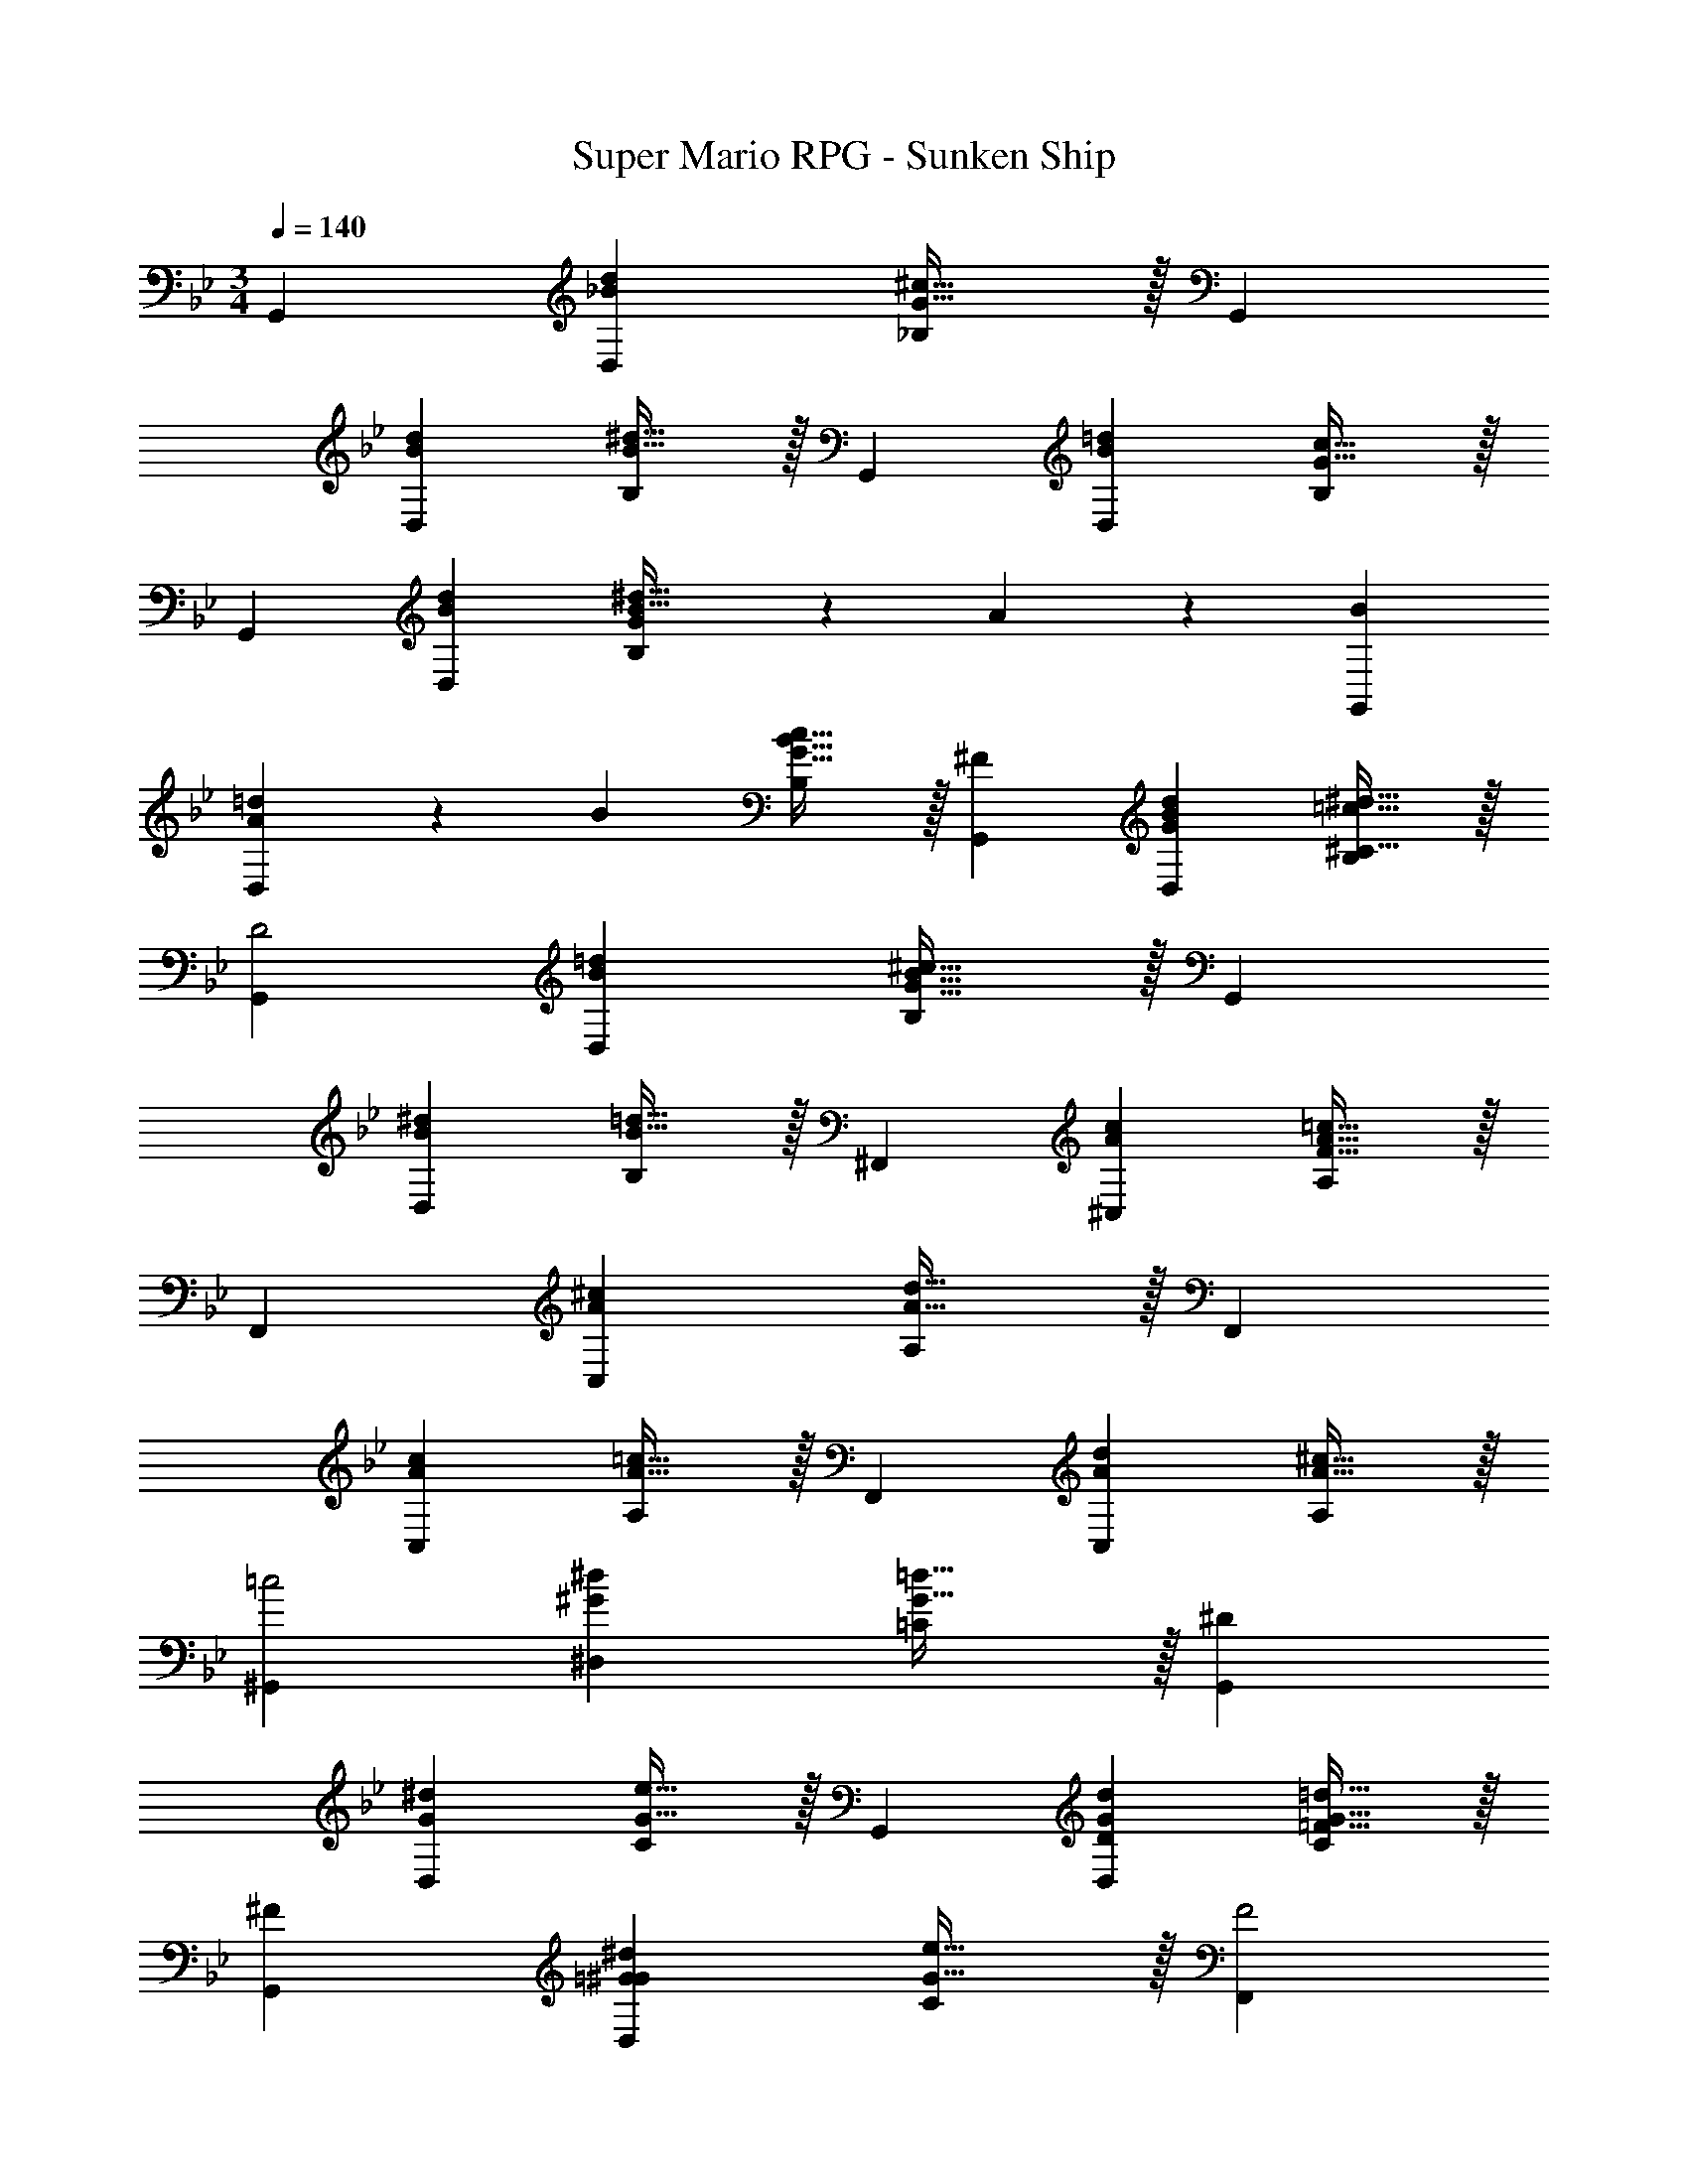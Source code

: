 X: 1
T: Super Mario RPG - Sunken Ship
Z: ABC Generated by Starbound Composer
L: 1/4
M: 3/4
Q: 1/4=140
K: Bb
[z29/28G,,19/18] [z27/28_BdD,29/28] [G31/32^c31/32_B,29/28] z/32 [z29/28G,,19/18] 
[z27/28BdD,29/28] [B31/32^d31/32B,29/28] z/32 [z29/28G,,19/18] [z27/28B=dD,29/28] [G31/32c31/32B,29/28] z/32 
[z29/28G,,19/18] [z27/28BdD,29/28] [G11/24B31/32^d31/32B,29/28] z/24 A13/28 z/28 [B29/28G,,19/18] 
[A13/28=dD,29/28] z/28 B13/28 [G31/32B31/32c31/32B,29/28] z/32 [^F29/28G,,19/18] [z27/28GBdD,29/28] [^C31/32=c31/32^d31/32B,29/28] z/32 
[z29/28G,,19/18D2] [z27/28B=dD,29/28] [G31/32B31/32^c31/32B,29/28] z/32 [z29/28G,,19/18] 
[z27/28B^dD,29/28] [=d31/32B31/32B,29/28] z/32 [z29/28^F,,19/18] [z27/28cA^C,29/28] [F31/32A31/32=c31/32A,29/28] z/32 
[z29/28F,,19/18] [z27/28A^cC,29/28] [A31/32d31/32A,29/28] z/32 [z29/28F,,19/18] 
[z27/28AcC,29/28] [A31/32=c31/32A,29/28] z/32 [z29/28F,,19/18] [z27/28AdC,29/28] [^c31/32A31/32A,29/28] z/32 
[z29/28^G,,19/18=c2] [z27/28^G^d^D,29/28] [G31/32=d31/32=C29/28] z/32 [z29/28G,,19/18^D113/28] 
[z27/28G^dD,29/28] [G31/32e31/32C29/28] z/32 [z29/28G,,19/18] [z27/28DGdD,29/28] [=F31/32G31/32=d31/32C29/28] z/32 
[^F29/28G,,19/18] [z27/28=G^G^dD,29/28] [G31/32e31/32C29/28] z/32 [z29/28F,,19/18F2] 
[z27/28AdD,29/28] [C31/32A31/32=d31/32A,29/28] z/32 [z29/28F,,19/18D3] [z27/28A^dD,29/28] [A31/32e31/32A,29/28] z/32 
[z29/28F,,19/18] [z27/28AdD,29/28] [A31/32=d31/32A,29/28] z/32 [z29/28F,,19/18] 
[z27/28A^dD,29/28] [A31/32e31/32A,29/28] z/32 [z29/28E,,19/18] [^C3/7EG] z/14 C3/7 z/28 [G31/32^c31/32C31/32] z/32 
[^D,,29/28D2=G2] [z9/14B,] 
Q: 1/4=139
z5/28 
Q: 1/4=138
z/7 [z/32G31/32c31/32=B,31/32] 
Q: 1/4=137
z103/288 
Q: 1/4=136
z25/144 
Q: 1/4=135
z3/16 
Q: 1/4=134
z/4 [z/4E,,29/28] 
Q: 1/4=140
z11/14 
[C3/7E^G] z/14 C3/7 z/28 [G31/32c31/32C31/32] z/32 [D29/28=G29/28D,,29/28] [z9/14Bd_B,] 
Q: 1/4=139
z5/28 
Q: 1/4=138
z/7 [z/32B31/32c31/32=B,31/32] 
Q: 1/4=137
z103/288 
Q: 1/4=136
z25/144 
Q: 1/4=135
z3/16 
Q: 1/4=134
z/4 [z/4E,,29/28] 
Q: 1/4=140
z11/14 [C3/7E^G] z/14 C3/7 z/28 [G31/32c31/32C31/32] z/32 [D,,29/28D2=G2] 
[z9/14_B,] 
Q: 1/4=139
z5/28 
Q: 1/4=138
z/7 [z/32G31/32c31/32=B,31/32] 
Q: 1/4=137
z103/288 
Q: 1/4=136
z25/144 
Q: 1/4=135
z3/16 
Q: 1/4=134
z/4 [z/4E,,29/28] 
Q: 1/4=140
z11/14 [C3/7E^G] z/14 C3/7 z/28 [G31/32c31/32C31/32] z/32 
[D29/28=G29/28D,,29/28] [z9/14Bd_B,] 
Q: 1/4=139
z5/28 
Q: 1/4=138
z/7 [z/32B31/32c31/32=B,31/32] 
Q: 1/4=137
z103/288 
Q: 1/4=136
z25/144 
Q: 1/4=135
z3/16 
Q: 1/4=134
z/4 [z/4E,,29/28^G113/28=d113/28] 
Q: 1/4=140
z11/14 
D3/7 z/14 D3/7 z/28 D31/32 z/32 =D,29/28 [z27/28=Gc_B,] [F31/32=c31/32^G,31/32D31/32] z/32 
[=C/2F/2F,29/28B,29/28] z/32 [^C13/28G13/28] z9/224 [=C3/7F3c3] z/14 C3/7 z/28 [C19/20E,29/28] z/20 [z29/28=C,19/18] 
[z27/28=F=B=G,29/28] [E31/32_B31/32C29/28] z/32 [B,/2E/2F,19/18] z/32 [=B,13/28F13/28] z9/224 [C3/7E159/32B159/32] z/14 C3/7 z/28 C31/32 z239/224 
[z27/28G,] C31/32 z/32 [F,29/28=D2^G2] C3/7 z/14 C3/7 z/28 [C31/32^F31/32] z/32 
[z29/28^G,3D3] [z27/28=G,] C31/32 z/32 [z29/28G,6^C6] 
[z27/28D,,] D,,31/32 z239/224 [z27/28D,,] D,,31/32 z/32 
[z29/28^F,6=C6] [z27/28=D,,] D,,31/32 z239/224 
[z27/28D,,] D,,31/32 z/32 [G,29/28^C29/28] [z27/28C=F^D,,] [D,,31/32^D2=G2] z239/224 
[z27/28CFD,,] [G,31/32C31/32D,,31/32] z/32 [z29/28F,45/8=C45/8] [z27/28=D,,] D,,31/32 z239/224 
[z27/28D,,] [z2/3D,,31/32] [^G,5/16=D5/16] z/48 [D,,29/28C45/8] [z27/28G,,] F,31/32 z/32 
D,,29/28 [z27/28G,,] F,11/18 z/18 [G,5/16D5/16] z/48 [D,,29/28C45/8] 
[z27/28G,,] F,31/32 z/32 D,,29/28 [z27/28G,,] F,11/18 z/18 
[G,5/16D5/16] z/48 [z17/32D,,5/9C45/8] [z113/224G,,15/28] [z/2F,15/28] [z13/28G,,15/28] [z/2F,15/28] [z/2G,,15/28] [z17/32D,,5/9] [z113/224G,,15/28] 
[z/2F,15/28] [z13/28G,,15/28] [z/2F,15/28] [z/6G,,15/28] [G,5/16D5/16] z/48 [z17/32D,,5/9C5] [z113/224G,,15/28] [z/2F,15/28] [z13/28G,,15/28] [z/2F,15/28] 
[z/2G,,15/28] [z17/32D,,5/9] [z113/224G,,15/28] [z/2F,15/28] [z13/28G,,15/28] [z/2F,15/28G,31/32D31/32] [z/2G,,15/28] [z17/32=G,,5/9G,13/20D13/20] 
[z5/32D,15/28] [=G,5/16C5/16] z/28 [z/2C15/28F159/32] [z/7D,15/28] 
Q: 1/4=139
z5/28 
Q: 1/4=138
z/7 [z/32C15/28] 
Q: 1/4=137
z103/288 
Q: 1/4=136
z/9 [z/16D,15/28] 
Q: 1/4=135
z3/16 
Q: 1/4=134
z/4 [z/4G,,5/9] 
Q: 1/4=140
z9/32 [z113/224D,15/28] [z/2C15/28] 
[z13/28D,15/28] [z/2C15/28] [z/2D,15/28] [z17/32^G,,5/9^G,6D6] [z113/224D,15/28] [z/2C15/28] [z13/28D,15/28] [z/2C15/28] [z/2D,15/28] 
[z17/32G,,5/9] [z113/224D,15/28] [z/2C15/28] [z/7D,15/28] 
Q: 1/4=139
z9/28 [z/32C15/28] 
Q: 1/4=138
z15/32 [z/16D,15/28] 
Q: 1/4=137
z7/16 
Q: 1/4=140
[z17/32=G,,5/9=G,6] [z113/224D,15/28] 
[z/2C15/28] [z/7D,15/28] 
Q: 1/4=139
z9/28 [z/32C15/28] 
Q: 1/4=138
z15/32 [z/16D,15/28] 
Q: 1/4=137
z7/16 
Q: 1/4=140
[z17/32G,,5/9] [z113/224D,15/28] [z/2C15/28] [z/7D,15/28] 
Q: 1/4=139
z9/28 [z/32C15/28] 
Q: 1/4=138
z15/32 
[z/16D,15/28] 
Q: 1/4=137
z7/16 
Q: 1/4=140
[z17/32G,,5/9] [D13/28D,15/28] z9/224 [z/2C15/28G63/32] [z/7D,15/28] 
Q: 1/4=139
z5/28 
Q: 1/4=138
z/7 [z/32C15/28] 
Q: 1/4=137
z103/288 
Q: 1/4=136
z/9 [z/16D,15/28] 
Q: 1/4=135
z3/16 
Q: 1/4=134
z/4 [z/4D/2G,,5/9] 
Q: 1/4=140
z9/32 
[F13/28D,15/28] z9/224 [z/2C15/28c63/32] [z13/28D,15/28] [z/2C15/28] [z/2D,15/28] [z29/28D,,19/18] [z27/28AdA,,29/28] 
[A31/32^c31/32F,29/28] z/32 [z29/28D,,19/18] [z27/28AdA,,29/28] [A31/32^d31/32F,29/28] z/32 
[z29/28D,,19/18] [z27/28A=dA,,29/28] [A31/32c31/32F,29/28] z/32 [z29/28D,,19/18] 
[z27/28A^dF,29/28] [A31/32=c31/32A,,29/28] z/32 [z29/28G,,19/18] [z27/28B=dD,29/28] [G31/32^c31/32_B,29/28] z/32 
[z29/28G,,19/18] [z27/28BdD,29/28] [B31/32^d31/32B,29/28] z/32 [z29/28G,,19/18] 
[z27/28B=dD,29/28] [G31/32c31/32B,29/28] z/32 [z29/28G,,19/18] [z27/28BdD,29/28] [G11/24B31/32^d31/32B,29/28] z/24 
A13/28 z/28 [B29/28G,,19/18] [A13/28=dD,29/28] z/28 B13/28 [G31/32B31/32c31/32B,29/28] z/32 [^F29/28G,,19/18] 
[z27/28GBdD,29/28] [^C31/32=c31/32^d31/32B,29/28] z/32 [z29/28G,,19/18D2] [z27/28B=dD,29/28] [G31/32B31/32^c31/32B,29/28] z/32 
[z29/28G,,19/18] [z27/28B^dD,29/28] [=d31/32B31/32B,29/28] z/32 [z29/28F,,19/18] 
[z27/28cA^C,29/28] [F31/32A31/32=c31/32A,29/28] z/32 [z29/28F,,19/18] [z27/28A^cC,29/28] [A31/32d31/32A,29/28] z/32 
[z29/28F,,19/18] [z27/28AcC,29/28] [A31/32=c31/32A,29/28] z/32 [z29/28F,,19/18] 
[z27/28AdC,29/28] [^c31/32A31/32A,29/28] z/32 [z29/28^G,,19/18=c2] [z27/28^G^d^D,29/28] [G31/32=d31/32=C29/28] z/32 
[z29/28G,,19/18^D113/28] [z27/28G^dD,29/28] [G31/32e31/32C29/28] z/32 [z29/28G,,19/18] 
[z27/28DGdD,29/28] [=F31/32G31/32=d31/32C29/28] z/32 [^F29/28G,,19/18] [z27/28=G^G^dD,29/28] [G31/32e31/32C29/28] z/32 
[z29/28F,,19/18F2] [z27/28AdD,29/28] [C31/32A31/32=d31/32A,29/28] z/32 [z29/28F,,19/18D3] 
[z27/28A^dD,29/28] [A31/32e31/32A,29/28] z/32 [z29/28F,,19/18] [z27/28AdD,29/28] [A31/32=d31/32A,29/28] z/32 
[z29/28F,,19/18] [z27/28A^dD,29/28] [A31/32e31/32A,29/28] z/32 [z29/28E,,19/18] 
[^C3/7EG] z/14 C3/7 z/28 [G31/32^c31/32C31/32] z/32 [^D,,29/28D2=G2] [z9/14B,] 
Q: 1/4=139
z5/28 
Q: 1/4=138
z/7 [z/32G31/32c31/32=B,31/32] 
Q: 1/4=137
z103/288 
Q: 1/4=136
z25/144 
Q: 1/4=135
z3/16 
Q: 1/4=134
z/4 [z/4E,,29/28] 
Q: 1/4=140
z11/14 [C3/7E^G] z/14 C3/7 z/28 [G31/32c31/32C31/32] z/32 [D29/28=G29/28D,,29/28] 
[z9/14Bd_B,] 
Q: 1/4=139
z5/28 
Q: 1/4=138
z/7 [z/32B31/32c31/32=B,31/32] 
Q: 1/4=137
z103/288 
Q: 1/4=136
z25/144 
Q: 1/4=135
z3/16 
Q: 1/4=134
z/4 [z/4E,,29/28] 
Q: 1/4=140
z11/14 [C3/7E^G] z/14 C3/7 z/28 [G31/32c31/32C31/32] z/32 
[D,,29/28D2=G2] [z9/14_B,] 
Q: 1/4=139
z5/28 
Q: 1/4=138
z/7 [z/32G31/32c31/32=B,31/32] 
Q: 1/4=137
z103/288 
Q: 1/4=136
z25/144 
Q: 1/4=135
z3/16 
Q: 1/4=134
z/4 [z/4E,,29/28] 
Q: 1/4=140
z11/14 
[C3/7E^G] z/14 C3/7 z/28 [G31/32c31/32C31/32] z/32 [D29/28=G29/28D,,29/28] [z9/14Bd_B,] 
Q: 1/4=139
z5/28 
Q: 1/4=138
z/7 [z/32B31/32c31/32=B,31/32] 
Q: 1/4=137
z103/288 
Q: 1/4=136
z25/144 
Q: 1/4=135
z3/16 
Q: 1/4=134
z/4 [z/4E,,29/28^G113/28=d113/28] 
Q: 1/4=140
z11/14 D3/7 z/14 D3/7 z/28 D31/32 z/32 =D,29/28 
[z27/28=Gc_B,] [F31/32=c31/32^G,31/32D31/32] z/32 [=C/2F/2=F,29/28B,29/28] z/32 [^C13/28G13/28] z9/224 [=C3/7F3c3] z/14 C3/7 z/28 [C19/20E,29/28] z/20 
[z29/28=C,19/18] [z27/28=F=B=G,29/28] [E31/32_B31/32C29/28] z/32 [B,/2E/2F,19/18] z/32 [=B,13/28F13/28] z9/224 
[C3/7E159/32B159/32] z/14 C3/7 z/28 C31/32 z239/224 [z27/28G,] C31/32 z/32 
[F,29/28=D2^G2] C3/7 z/14 C3/7 z/28 [C31/32^F31/32] z/32 [z29/28^G,3D3] 
[z27/28=G,] C31/32 z/32 [z29/28G,6^C6] [z27/28D,,] D,,31/32 z239/224 
[z27/28D,,] D,,31/32 z/32 [z29/28^F,6=C6] [z27/28=D,,] D,,31/32 z239/224 
[z27/28D,,] D,,31/32 z/32 [G,29/28^C29/28] [z27/28C=F^D,,] [D,,31/32^D2=G2] z239/224 
[z27/28CFD,,] [G,31/32C31/32D,,31/32] z/32 [z29/28F,45/8=C45/8] [z27/28=D,,] D,,31/32 z239/224 
[z27/28D,,] [z2/3D,,31/32] [^G,5/16=D5/16] z/48 [D,,29/28C45/8] [z27/28G,,] F,31/32 z/32 
D,,29/28 [z27/28G,,] F,11/18 z/18 [G,5/16D5/16] z/48 [D,,29/28C45/8] 
[z27/28G,,] F,31/32 z/32 D,,29/28 [z27/28G,,] F,11/18 z/18 
[G,5/16D5/16] z/48 [z17/32D,,5/9C45/8] [z113/224G,,15/28] [z/2F,15/28] [z13/28G,,15/28] [z/2F,15/28] [z/2G,,15/28] [z17/32D,,5/9] [z113/224G,,15/28] 
[z/2F,15/28] [z13/28G,,15/28] [z/2F,15/28] [z/6G,,15/28] [G,5/16D5/16] z/48 [z17/32D,,5/9C5] [z113/224G,,15/28] [z/2F,15/28] [z13/28G,,15/28] [z/2F,15/28] 
[z/2G,,15/28] [z17/32D,,5/9] [z113/224G,,15/28] [z/2F,15/28] [z13/28G,,15/28] [z/2F,15/28G,31/32D31/32] [z/2G,,15/28] [z17/32=G,,5/9G,13/20D13/20] 
[z5/32D,15/28] [=G,5/16C5/16] z/28 [z/2C15/28F159/32] [z/7D,15/28] 
Q: 1/4=139
z5/28 
Q: 1/4=138
z/7 [z/32C15/28] 
Q: 1/4=137
z103/288 
Q: 1/4=136
z/9 [z/16D,15/28] 
Q: 1/4=135
z3/16 
Q: 1/4=134
z/4 [z/4G,,5/9] 
Q: 1/4=140
z9/32 [z113/224D,15/28] [z/2C15/28] 
[z13/28D,15/28] [z/2C15/28] [z/2D,15/28] [z17/32^G,,5/9^G,6D6] [z113/224D,15/28] [z/2C15/28] [z13/28D,15/28] [z/2C15/28] [z/2D,15/28] 
[z17/32G,,5/9] [z113/224D,15/28] [z/2C15/28] [z/7D,15/28] 
Q: 1/4=139
z9/28 [z/32C15/28] 
Q: 1/4=138
z15/32 [z/16D,15/28] 
Q: 1/4=137
z7/16 
Q: 1/4=140
[z17/32=G,,5/9=G,6] [z113/224D,15/28] 
[z/2C15/28] [z/7D,15/28] 
Q: 1/4=139
z9/28 [z/32C15/28] 
Q: 1/4=138
z15/32 [z/16D,15/28] 
Q: 1/4=137
z7/16 
Q: 1/4=140
[z17/32G,,5/9] [z113/224D,15/28] [z/2C15/28] [z/7D,15/28] 
Q: 1/4=139
z9/28 [z/32C15/28] 
Q: 1/4=138
z15/32 
[z/16D,15/28] 
Q: 1/4=137
z7/16 
Q: 1/4=140
[z17/32G,,5/9] [D13/28D,15/28] z9/224 [z/2C15/28G63/32] [z/7D,15/28] 
Q: 1/4=139
z5/28 
Q: 1/4=138
z/7 [z/32C15/28] 
Q: 1/4=137
z103/288 
Q: 1/4=136
z/9 [z/16D,15/28] 
Q: 1/4=135
z3/16 
Q: 1/4=134
z/4 [z/4D/2G,,5/9] 
Q: 1/4=140
z9/32 
[F13/28D,15/28] z9/224 [z/2C15/28c63/32] [z13/28D,15/28] [z/2C15/28] [z/2D,15/28] [z29/28D,,19/18] [z27/28AdA,,29/28] 
[A31/32^c31/32F,29/28] z/32 [z29/28D,,19/18] [z27/28AdA,,29/28] [A31/32^d31/32F,29/28] z/32 
[z29/28D,,19/18] [z27/28A=dA,,29/28] [A31/32c31/32F,29/28] z/32 [z29/28D,,19/18] 
[z27/28A^dF,29/28] [A31/32=c31/32A,,29/28] 
